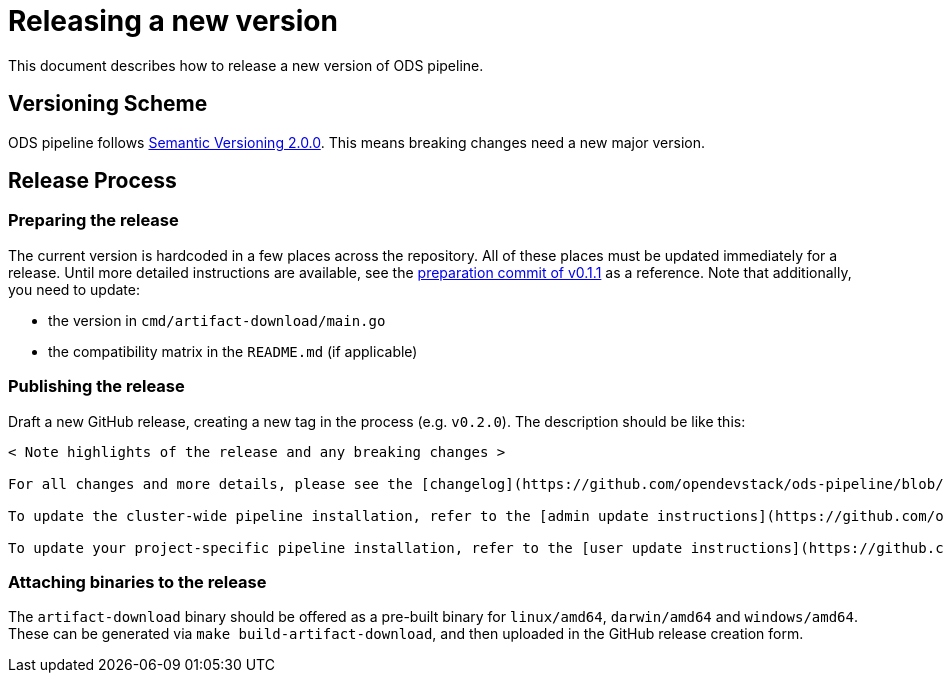 = Releasing a new version

This document describes how to release a new version of ODS pipeline.

== Versioning Scheme

ODS pipeline follows https://semver.org[Semantic Versioning 2.0.0]. This means breaking changes need a new major version.

== Release Process

=== Preparing the release
The current version is hardcoded in a few places across the repository. All of these places must be updated immediately for a release. Until more detailed instructions are available, see the https://github.com/opendevstack/ods-pipeline/commit/1e123ca361baf918c6f4f2f3208f3285d5bc5b05[preparation commit of v0.1.1] as a reference. Note that additionally, you need to update:

* the version in `cmd/artifact-download/main.go`
* the compatibility matrix in the `README.md` (if applicable)

=== Publishing the release
Draft a new GitHub release, creating a new tag in the process (e.g. `v0.2.0`). The description should be like this:

```
< Note highlights of the release and any breaking changes >

For all changes and more details, please see the [changelog](https://github.com/opendevstack/ods-pipeline/blob/master/CHANGELOG.md#< Add anchor of the released version>).

To update the cluster-wide pipeline installation, refer to the [admin update instructions](https://github.com/opendevstack/ods-pipeline/blob/master/docs/admin-installation.adoc#updating).

To update your project-specific pipeline installation, refer to the [user update instructions](https://github.com/opendevstack/ods-pipeline/blob/master/docs/user-installation.adoc#updating).
```

=== Attaching binaries to the release
The `artifact-download` binary should be offered as a pre-built binary for `linux/amd64`, `darwin/amd64` and `windows/amd64`. These can be generated via `make build-artifact-download`, and then uploaded in the GitHub release creation form.
